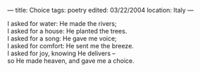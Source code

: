 :PROPERTIES:
:ID:       D5F9B2EB-DCF2-4B3C-B2CF-A70838F8FBEE
:SLUG:     choice
:END:
---
title: Choice
tags: poetry
edited: 03/22/2004
location: Italy
---

#+BEGIN_VERSE
I asked for water: He made the rivers;
I asked for a house: He planted the trees.
I asked for a song: He gave me voice;
I asked for comfort: He sent me the breeze.
I asked for joy, knowing He delivers --
so He made heaven, and gave me a choice.
#+END_VERSE
